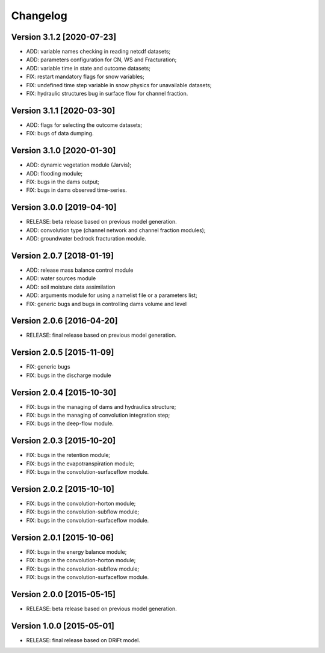 =========
Changelog
=========

Version 3.1.2 [2020-07-23]
**************************
- ADD: variable names checking in reading netcdf datasets;
- ADD: parameters configuration for CN, WS and Fracturation;
- ADD: variable time in state and outcome datasets;
- FIX: restart mandatory flags for snow variables;
- FIX: undefined time step variable in snow physics for unavailable datasets;
- FIX: hydraulic structures bug in surface flow for channel fraction.

Version 3.1.1 [2020-03-30]
**************************
- ADD: flags for selecting the outcome datasets;
- FIX: bugs of data dumping.

Version 3.1.0 [2020-01-30]
**************************
- ADD: dynamic vegetation module (Jarvis);
- ADD: flooding module;
- FIX: bugs in the dams output;
- FIX: bugs in dams observed time-series.

Version 3.0.0 [2019-04-10]
**************************
- RELEASE: beta release based on previous model generation.
- ADD: convolution type (channel network and channel fraction modules);
- ADD: groundwater bedrock fracturation module.

Version 2.0.7 [2018-01-19]
**************************
- ADD: release mass balance control module
- ADD: water sources module
- ADD: soil moisture data assimilation
- ADD: arguments module for using a namelist file or a parameters list;
- FIX: generic bugs and bugs in controlling dams volume and level

Version 2.0.6 [2016-04-20]
**************************
- RELEASE: final release based on previous model generation.

Version 2.0.5 [2015-11-09]
**************************
- FIX: generic bugs 
- FIX: bugs in the discharge module

Version 2.0.4 [2015-10-30]
**************************
- FIX: bugs in the managing of dams and hydraulics structure;
- FIX: bugs in the managing of convolution integration step;
- FIX: bugs in the deep-flow module.

Version 2.0.3 [2015-10-20]
**************************
- FIX: bugs in the retention module;
- FIX: bugs in the evapotranspiration module;
- FIX: bugs in the convolution-surfaceflow module.

Version 2.0.2 [2015-10-10]
**************************
- FIX: bugs in the convolution-horton module; 
- FIX: bugs in the convolution-subflow module;
- FIX: bugs in the convolution-surfaceflow module.

Version 2.0.1 [2015-10-06]
**************************
- FIX: bugs in the energy balance module;
- FIX: bugs in the convolution-horton module; 
- FIX: bugs in the convolution-subflow module;
- FIX: bugs in the convolution-surfaceflow module.

Version 2.0.0 [2015-05-15]
**************************
- RELEASE: beta release based on previous model generation.

Version 1.0.0 [2015-05-01]
**************************
- RELEASE: final release based on DRiFt model.



